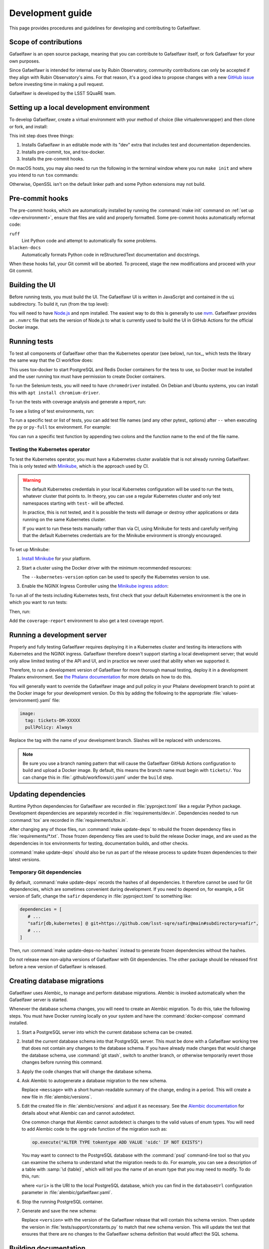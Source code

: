 #################
Development guide
#################

This page provides procedures and guidelines for developing and contributing to Gafaelfawr.

Scope of contributions
======================

Gafaelfawr is an open source package, meaning that you can contribute to Gafaelfawr itself, or fork Gafaelfawr for your own purposes.

Since Gafaelfawr is intended for internal use by Rubin Observatory, community contributions can only be accepted if they align with Rubin Observatory's aims.
For that reason, it's a good idea to propose changes with a new `GitHub issue`_ before investing time in making a pull request.

Gafaelfawr is developed by the LSST SQuaRE team.

.. _GitHub issue: https://github.com/lsst-sqre/gafaelfawr/issues/new

.. _dev-environment:

Setting up a local development environment
==========================================

To develop Gafaelfawr, create a virtual environment with your method of choice (like virtualenvwrapper) and then clone or fork, and install:

.. prompt:: bash

   git clone https://github.com/lsst-sqre/gafaelfawr.git
   cd gafaelfawr
   make init

This init step does three things:

1. Installs Gafaelfawr in an editable mode with its "dev" extra that includes test and documentation dependencies.
2. Installs pre-commit, tox, and tox-docker.
3. Installs the pre-commit hooks.

On macOS hosts, you may also need to run the following in the terminal window where you run ``make init`` and where you intend to run ``tox`` commands:

.. prompt:: bash

   export LDFLAGS="-L/usr/local/opt/openssl/lib"

Otherwise, OpenSSL isn't on the default linker path and some Python extensions may not build.

.. _pre-commit-hooks:

Pre-commit hooks
================

The pre-commit hooks, which are automatically installed by running the :command:`make init` command on :ref:`set up <dev-environment>`, ensure that files are valid and properly formatted.
Some pre-commit hooks automatically reformat code:

``ruff``
    Lint Python code and attempt to automatically fix some problems.

``blacken-docs``
    Automatically formats Python code in reStructuredText documentation and docstrings.

When these hooks fail, your Git commit will be aborted.
To proceed, stage the new modifications and proceed with your Git commit.

Building the UI
===============

Before running tests, you must build the UI.
The Gafaelfawr UI is written in JavaScript and contained in the ``ui`` subdirectory.
To build it, run (from the top level):

.. prompt:: bash

   make ui

You will need to have `Node.js <https://nodejs.org/en/>`__ and npm installed.
The easiest way to do this is generally to use `nvm <https://github.com/nvm-sh/nvm>`__.
Gafaelfawr provides an ``.nvmrc`` file that sets the version of Node.js to what is currently used to build the UI in GitHub Actions for the official Docker image.

.. _dev-run-tests:

Running tests
=============

To test all components of Gafaelfawr other than the Kubernetes operator (see below), run tox_, which tests the library the same way that the CI workflow does:

.. prompt:: bash

   tox run

This uses tox-docker to start PostgreSQL and Redis Docker containers for the tess to use, so Docker must be installed and the user running tox must have permission to create Docker containers.

To run the Selenium tests, you will need to have ``chromedriver`` installed.
On Debian and Ubuntu systems, you can install this with ``apt install chromium-driver``.

To run the tests with coverage analysis and generate a report, run:

.. prompt:: bash

   tox run -e py-coverage,coverage-report

To see a listing of test environments, run:

.. prompt:: bash

   tox list

To run a specific test or list of tests, you can add test file names (and any other pytest_ options) after ``--`` when executing the ``py`` or ``py-full`` tox environment.
For example:

.. prompt:: bash

   tox run -e py -- tests/handlers/api_tokens_test.py

You can run a specific test function by appending two colons and the function name to the end of the file name.

Testing the Kubernetes operator
-------------------------------

To test the Kubernetes operator, you must have a Kubernetes cluster available that is not already running Gafaelfawr.
This is only tested with Minikube_, which is the approach used by CI.

.. _Minikube: https://minikube.sigs.k8s.io/docs/

.. warning::

   The default Kubernetes credentials in your local Kubernetes configuration will be used to run the tests, whatever cluster that points to.
   In theory, you can use a regular Kubernetes cluster and only test namespaces starting with ``test-`` will be affected.

   In practice, this is not tested, and it is possible the tests will damage or destroy other applications or data running on the same Kubernetes cluster.

   If you want to run these tests manually rather than via CI, using Minikube for tests and carefully verifying that the default Kubernetes credentials are for the Minikube environment is strongly encouraged.

To set up Minikube:

#. `Install Minikube <https://minikube.sigs.k8s.io/docs/start/>`__ for your platform.

#. Start a cluster using the Docker driver with the minimum recommended resources:

   .. prompt:: bash

      minikube start --driver=docker --cpus=4 --memory=8g --disk-size=100g  --kubernetes-version=1.21.5

   The ``--kubernetes-version`` option can be used to specify the Kubernetes version to use.

#. Enable the NGINX Ingress Controller using the  `Minikube ingress addon <https://kubernetes.io/docs/tasks/access-application-cluster/ingress-minikube/>`__:

   .. prompt:: bash

      minikube addons enable ingress

To run all of the tests including Kubernetes tests, first check that your default Kubernetes environment is the one in which you want to run tests:

.. prompt:: bash

   kubectl config current-context

Then, run:

.. prompt:: bash

   tox run -e py-full

Add the ``coverage-report`` environment to also get a test coverage report.

Running a development server
============================

Properly and fully testing Gafaelfawr requires deploying it in a Kubernetes cluster and testing its interactions with Kubernetes and the NGINX ingress.
Gafaelfawr therefore doesn't support starting a local development server; that would only allow limited testing of the API and UI, and in practice we never used that ability when we supported it.

Therefore, to run a development version of Gafaelfawr for more thorough manual testing, deploy it in a development Phalanx environment.
See `the Phalanx documentation <https://phalanx.lsst.io/developers/deploy-from-a-branch.html>`__ for more details on how to do this.

You will generally want to override the Gafaelfawr image and pull policy in your Phalanx development branch to point at the Docker image for your development version.
Do this by adding the following to the appropriate :file:`values-{environment}.yaml` file:

.. code-block:: yaml

   image:
     tag: tickets-DM-XXXXX
     pullPolicy: Always

Replace the tag with the name of your development branch.
Slashes will be replaced with underscores.

.. note::

   Be sure you use a branch naming pattern that will cause the Gafaelfawr GitHub Actions configuration to build and upload a Docker image.
   By default, this means the branch name must begin with ``tickets/``.
   You can change this in :file:`.github/workflows/ci.yaml` under the ``build`` step.

Updating dependencies
=====================

Runtime Python dependencies for Gafaelfawr are recorded in :file:`pyproject.toml` like a regular Python package.
Development dependencies are separately recorded in :file:`requirements/dev.in`.
Dependencies needed to run :command:`tox` are recorded in :file:`requirements/tox.in`.

After changing any of those files, run :command:`make update-deps` to rebuild the frozen dependency files in :file:`requirements/*.txt`.
Those frozen dependency files are used to build the release Docker image, and are used as the dependencies in tox environments for testing, documentation builds, and other checks.

:command:`make update-deps` should also be run as part of the release process to update frozen dependencies to their latest versions.

Temporary Git dependencies
--------------------------

By default, :command:`make update-deps` records the hashes of all dependencies.
It therefore cannot be used for Git dependencies, which are sometimes convenient during development.
If you need to depend on, for example, a Git version of Safir, change the ``safir`` dependency in :file:`pyproject.toml` to something like:

.. code-block:: toml

   dependencies = [
      # ...
      "safir[db,kubernetes] @ git+https://github.com/lsst-sqre/safir@main#subdirectory=safir",
      # ...
   ]

Then, run :command:`make update-deps-no-hashes` instead to generate frozen dependencies without the hashes.

Do not release new non-alpha versions of Gafaelfawr with Git dependencies.
The other package should be released first before a new version of Gafaelfawr is released.

.. _db-migrations:

Creating database migrations
============================

Gafaelfawr uses Alembic_ to manage and perform database migrations.
Alembic is invoked automatically when the Gafaelfawr server is started.

Whenever the database schema changes, you will need to create an Alembic migration.
To do this, take the following steps.
You must have Docker running locally on your system and have the :command:`docker-compose` command installed.

#. Start a PostgreSQL server into which the current database schema can be created.

   .. prompt:: bash

      docker-compose -f alembic/docker-compose.yaml up

#. Install the *current* database schema into that PostgreSQL server.
   This must be done with a Gafaelfawr working tree that does not contain any changes to the database schema.
   If you have already made changes that would change the database schema, use :command:`git stash`, switch to another branch, or otherwise temporarily revert those changes before running this command.

   .. prompt:: bash

      tox run -e gafaelfawr -- init

#. Apply the code changes that will change the database schema.

#. Ask Alembic to autogenerate a database migration to the new schema.

   .. prompt:: bash

      tox run -e alembic -- revision --autogenerate -m "<message>"

   Replace ``<message>`` with a short human-readable summary of the change, ending in a period.
   This will create a new file in :file:`alembic/versions`.

#. Edit the created file in :file:`alembic/versions` and adjust it as necessary.
   See the `Alembic documentation <https://alembic.sqlalchemy.org/en/latest/autogenerate.html>`__ for details about what Alembic can and cannot autodetect.

   One common change that Alembic cannot autodetect is changes to the valid values of enum types.
   You will need to add Alembic code to the ``upgrade`` function of the migration such as:

   .. code-block:: python

      op.execute("ALTER TYPE tokentype ADD VALUE 'oidc' IF NOT EXISTS")

   You may want to connect to the PostgreSQL database with the :command:`psql` command-line tool so that you can examine the schema to understand what the migration needs to do.
   For example, you can see a description of a table with :samp:`\d {table}`, which will tell you the name of an enum type that you may need to modify.
   To do this, run:

   .. prompt:: bash

      psql <uri>

   where ``<uri>`` is the URI to the local PostgreSQL database, which you can find in the ``databaseUrl`` configuration parameter in :file:`alembic/gafaelfawr.yaml`.

#. Stop the running PostgreSQL container.

   .. prompt:: bash

      docker-compose -f alembic/docker-compose.yaml down

#. Generate and save the new schema:

   .. prompt:: bash

      tox run -e gafaelfawr -- generate-schema -o tests/data/schemas/<version>

   Replace ``<version>`` with the version of the Gafaelfawr release that will contain this schema version.
   Then update the version in :file:`tests/support/constants.py` to match that new schema version.
   This will update the test that ensures that there are no changes to the Gafaelfawr schema definition that would affect the SQL schema.

Building documentation
======================

Documentation is built with Sphinx_:

.. _Sphinx: https://www.sphinx-doc.org/en/master/

.. prompt:: bash

   tox run -e docs

The build documentation is located in the :file:`docs/_build/html` directory.

To check the documentation for broken links, run:

.. prompt:: bash

   tox run -e docs-linkcheck

.. _dev-change-log:

Updating the change log
=======================

Gafaelfawr uses scriv_ to maintain its change log.

When preparing a pull request, run :command:`scriv create`.
This will create a change log fragment in :file:`changelog.d`.
Edit that fragment, removing the sections that do not apply and adding entries fo this pull request.
You can pass the ``--edit`` flag to :command:`scriv create` to open the created fragment automatically in an editor.

Change log entries use the following sections:

- **Backward-incompatible changes**
- **New features**
- **Bug fixes**
- **Other changes** (for minor, patch-level changes that are not bug fixes, such as logging formatting changes or updates to the documentation)

Versioning assumes that Gafaelfawr is installed via Phalanx, so changes to its internal configuration file do not count as backward-incompatible chnages unless they require changes to Helm :file:`values.yaml` files.

Do not include a change log entry solely for updating pinned dependencies, without any visible change to Gafaelfawr's behavior.
Every release is implicitly assumed to update all pinned dependencies.

These entries will eventually be cut and pasted into the release description for the next release, so the Markdown for the change descriptions must be compatible with GitHub's Markdown conventions for the release description.
Specifically:

- Each bullet point should be entirely on one line, even if it contains multiple sentences.
  This is an exception to the normal documentation convention of a newline after each sentence.
  Unfortunately, GitHub interprets those newlines as hard line breaks, so they would result in an ugly release description.
- Avoid using too much complex markup, such as nested bullet lists, since the formatting in the GitHub release description may not be what you expect and manually editing it is tedious.

.. _style-guide:

Style guide
===========

Code
----

- Gafaelfawr follows the :sqr:`072` Python style guide.

- The code formatting follows :pep:`8`, though in practice lean on Black and isort to format the code for you.

- Use :pep:`484` type annotations.
  The ``tox run -e typing`` test environment, which runs mypy_, ensures that the project's types are consistent.

- Gafaelfawr uses the Ruff_ linter with most checks enabled.
  Try to avoid ``noqa`` markers except for issues that need to be fixed in the future.
  Tests that generate false positives should normally be disabled, but if the lint error can be avoided with minor rewriting that doesn't make the code harder to read, prefer the rewriting.

- Write tests for Pytest_.

Documentation
-------------

- Follow the `LSST DM User Documentation Style Guide`_, which is primarily based on the `Google Developer Style Guide`_.

- Document the Python API with numpydoc-formatted docstrings.
  See the `LSST DM Docstring Style Guide`_.

- Follow the `LSST DM ReStructuredTextStyle Guide`_.
  In particular, ensure that prose is written **one-sentence-per-line** for better Git diffs.

.. _`LSST DM User Documentation Style Guide`: https://developer.lsst.io/user-docs/index.html
.. _`Google Developer Style Guide`: https://developers.google.com/style/
.. _`LSST DM Docstring Style Guide`: https://developer.lsst.io/python/style.html
.. _`LSST DM ReStructuredTextStyle Guide`: https://developer.lsst.io/restructuredtext/style.html
